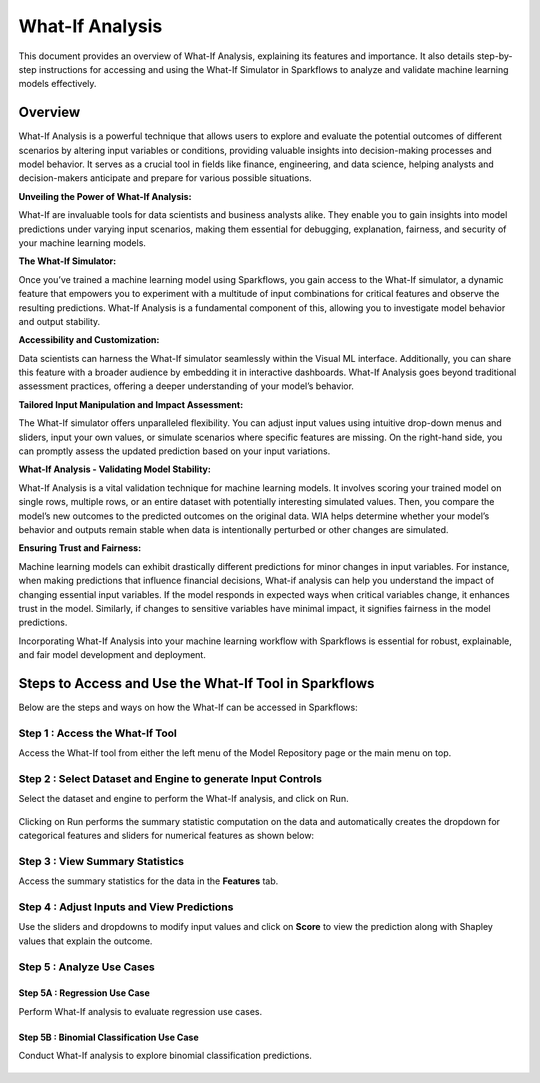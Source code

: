 What-If Analysis
=================

This document provides an overview of What-If Analysis, explaining its features and importance. It also details step-by-step instructions for accessing and using the What-If Simulator in Sparkflows to analyze and validate machine learning models effectively.


Overview
-----------

What-If Analysis is a powerful technique that allows users to explore and evaluate the potential outcomes of different scenarios by altering input variables or conditions, providing valuable insights into decision-making processes and model behavior. It serves as a crucial tool in fields like finance, engineering, and data science, helping analysts and decision-makers anticipate and prepare for various possible situations.

**Unveiling the Power of What-If Analysis:**

What-If are invaluable tools for data scientists and business analysts alike. They enable you to gain insights into model predictions under varying input scenarios, making them essential for debugging, explanation, fairness, and security of your machine learning models.

**The What-If Simulator:**

Once you’ve trained a machine learning model using Sparkflows, you gain access to the What-If simulator, a dynamic feature that empowers you to experiment with a multitude of input combinations for critical features and observe the resulting predictions. What-If Analysis is a fundamental component of this, allowing you to investigate model behavior and output stability.

**Accessibility and Customization:**

Data scientists can harness the What-If simulator seamlessly within the Visual ML interface. Additionally, you can share this feature with a broader audience by embedding it in interactive dashboards. What-If Analysis goes beyond traditional assessment practices, offering a deeper understanding of your model’s behavior.

**Tailored Input Manipulation and Impact Assessment:**

The What-If simulator offers unparalleled flexibility. You can adjust input values using intuitive drop-down menus and sliders, input your own values, or simulate scenarios where specific features are missing. On the right-hand side, you can promptly assess the updated prediction based on your input variations.

**What-If Analysis - Validating Model Stability:**

What-If Analysis is a vital validation technique for machine learning models. It involves scoring your trained model on single rows, multiple rows, or an entire dataset with potentially interesting simulated values. Then, you compare the model’s new outcomes to the predicted outcomes on the original data. WIA helps determine whether your model’s behavior and outputs remain stable when data is intentionally perturbed or other changes are simulated.

**Ensuring Trust and Fairness:**

Machine learning models can exhibit drastically different predictions for minor changes in input variables. For instance, when making predictions that influence financial decisions, What-if analysis can help you understand the impact of changing essential input variables. If the model responds in expected ways when critical variables change, it enhances trust in the model. Similarly, if changes to sensitive variables have minimal impact, it signifies fairness in the model predictions.

Incorporating What-If Analysis into your machine learning workflow with Sparkflows is essential for robust, explainable, and fair model development and deployment.


Steps to Access and Use the What-If Tool in Sparkflows
---------------------------------------------------------

Below are the steps and ways on how the What-If can be accessed in Sparkflows:

Step 1 : Access the What-If Tool
++++++++++++++++++++++++++++++++++

Access the What-If tool from either the left menu of the Model Repository page or the main menu on top.

.. figure:: ../_assets/what-if/whatif-1.png
   :alt: What-If
   :width: 65%

Step 2 : Select Dataset and Engine to generate Input Controls
++++++++++++++++++++++++++++++++++++++++++++++++++++++++++++

Select the dataset and engine to perform the What-If analysis, and click on Run.

   .. figure:: ../_assets/what-if/whatif-2-select-dataset-engine.png
      :alt: What-If
      :width: 65%


Clicking on Run performs the summary statistic computation on the data and automatically creates the dropdown for categorical features and sliders for numerical features as shown below:

.. figure:: ../_assets/what-if/whatif-3-auto-creates-sliders-dropdown.png
   :alt: What-If
   :width: 20%

.. figure:: ../_assets/what-if/whatif-3-auto-creates-sliders-dropdown-2.png
     :alt: What-If
     :width: 20%


Step 3 : View Summary Statistics
+++++++++++++++++++++++++++++++++++++

Access the summary statistics for the data in the **Features** tab.

.. figure:: ../_assets/what-if/whatif-4-features-metadata.png
   :alt: What-If
   :width: 65%


Step 4 : Adjust Inputs and View Predictions
+++++++++++++++++++++++++++++++++++++++++++++

Use the sliders and dropdowns to modify input values and click on **Score** to view the prediction along with Shapley values that explain the outcome.

.. figure:: ../_assets/what-if/whatif-5-choose-value-slider.png
     :alt: What-If
     :width: 20%


Step 5 : Analyze Use Cases
+++++++++++++++++++++++++++++

Step 5A : Regression Use Case
..............................

Perform What-If analysis to evaluate regression use cases.

.. figure:: ../_assets/what-if/whatif-6-click-on-score-gets-shapley-contributions-regression.png
   :alt: What-If
   :width: 65%



Step 5B : Binomial Classification Use Case
...........................................

Conduct What-If analysis to explore binomial classification predictions.

.. figure:: ../_assets/what-if/whatif-7-click-on-score-gets-shapley-contributions-classification.png
   :alt: What-If
   :width: 65%



